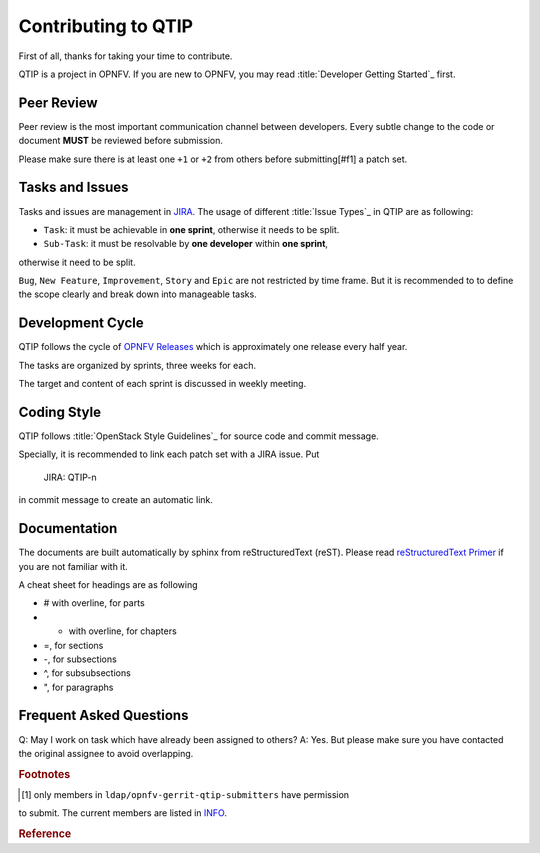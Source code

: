 ####################
Contributing to QTIP
####################

First of all, thanks for taking your time to contribute.

QTIP is a project in OPNFV. If you are new to OPNFV, you may read
:title:`Developer Getting Started`_ first.

***********
Peer Review
***********

Peer review is the most important communication channel between developers.
Every subtle change to the code or document **MUST** be reviewed before
submission.

Please make sure there is at least one ``+1`` or ``+2`` from others before
submitting[#f1] a patch set.

****************
Tasks and Issues
****************

Tasks and issues are management in `JIRA`_. The usage of different
:title:`Issue Types`_ in QTIP are as following:

* ``Task``: it must be achievable in **one sprint**, otherwise it needs to be split.
* ``Sub-Task``: it must be resolvable by **one developer** within **one sprint**,
otherwise it need to be split.

``Bug``, ``New Feature``, ``Improvement``, ``Story`` and ``Epic`` are not
restricted by time frame. But it is recommended to to define the scope clearly
and break down into manageable tasks.

*****************
Development Cycle
*****************

QTIP follows the cycle of `OPNFV Releases`_ which is approximately one release
every half year.

The tasks are organized by sprints, three weeks for each.

The target and content of each sprint is discussed in weekly meeting.

************
Coding Style
************

QTIP follows :title:`OpenStack Style Guidelines`_ for source code and commit message.

Specially, it is recommended to link each patch set with a JIRA issue. Put

    JIRA: QTIP-n

in commit message to create an automatic link.

*************
Documentation
*************

The documents are built automatically by sphinx from reStructuredText (reST).
Please read `reStructuredText Primer`_ if you are not familiar with it.

A cheat sheet for headings are as following

* # with overline, for parts
* * with overline, for chapters
* =, for sections
* -, for subsections
* ^, for subsubsections
* ", for paragraphs

************************
Frequent Asked Questions
************************

Q: May I work on task which have already been assigned to others?
A: Yes. But please make sure you have contacted the original assignee to avoid
overlapping.

.. rubric:: Footnotes

.. [#f1] only members in ``ldap/opnfv-gerrit-qtip-submitters`` have permission
to submit. The current members are listed in `INFO`_.

.. rubric:: Reference

.. _Developer Getting Started: https://wiki.opnfv.org/display/DEV/Developer+Getting+Started
.. _JIRA: https://jira.opnfv.org/browse/QTIP
.. _OPNFV Releases: https://wiki.opnfv.org/display/SWREL
.. _Issue Types: https://jira.opnfv.org/secure/ShowConstantsHelp.jspa?decorator=popup#IssueTypes
.. _OpenStack Style Guidelines: http://docs.openstack.org/developer/hacking/
.. _INFO: https://git.opnfv.org/cgit/qtip/tree/INFO
.. _reStructuredText Primer: http://www.sphinx-doc.org/en/stable/rest.html
